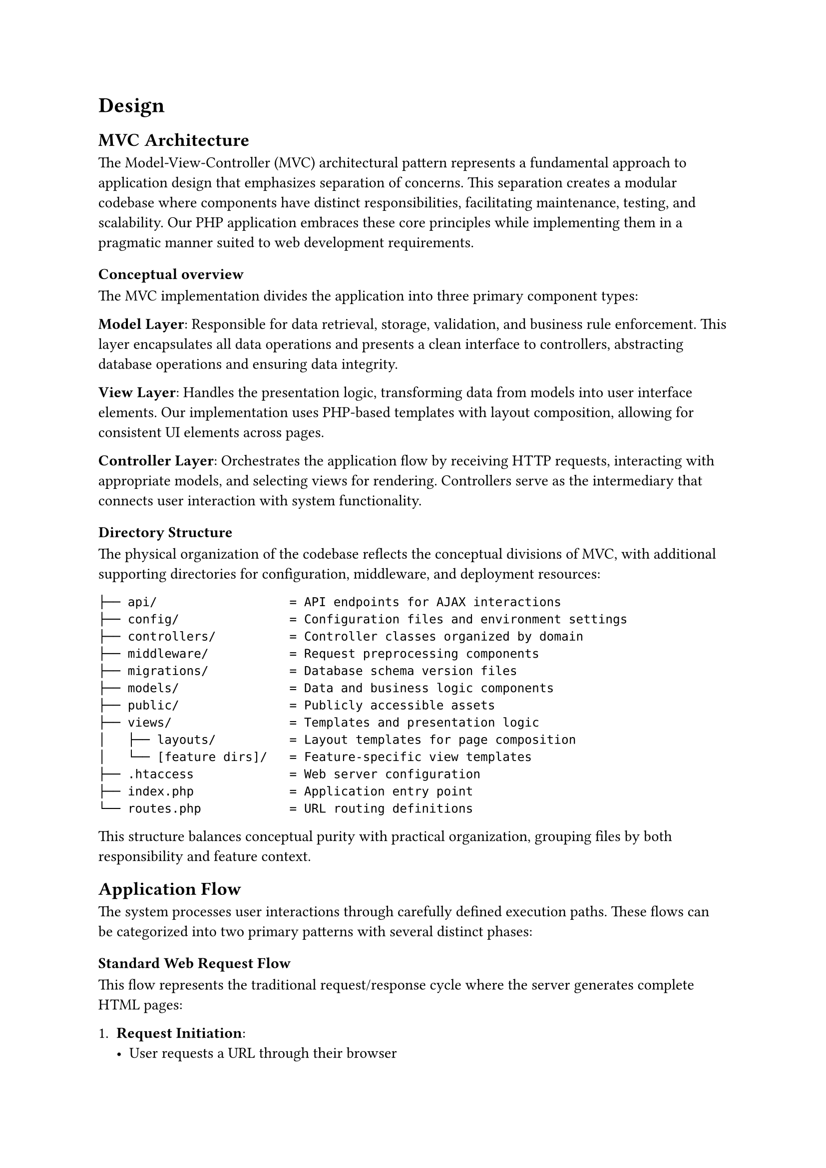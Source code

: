 = Design <design>

== MVC Architecture

The Model-View-Controller (MVC) architectural pattern represents a fundamental approach to application design that emphasizes separation of concerns. This separation creates a modular codebase where components have distinct responsibilities, facilitating maintenance, testing, and scalability. Our PHP application embraces these core principles while implementing them in a pragmatic manner suited to web development requirements.

=== Conceptual overview

The MVC implementation divides the application into three primary component types:

*Model Layer*: Responsible for data retrieval, storage, validation, and business rule enforcement. This layer encapsulates all data operations and presents a clean interface to controllers, abstracting database operations and ensuring data integrity.

*View Layer*: Handles the presentation logic, transforming data from models into user interface elements. Our implementation uses PHP-based templates with layout composition, allowing for consistent UI elements across pages.

*Controller Layer*: Orchestrates the application flow by receiving HTTP requests, interacting with appropriate models, and selecting views for rendering. Controllers serve as the intermediary that connects user interaction with system functionality.

=== Directory Structure

The physical organization of the codebase reflects the conceptual divisions of MVC, with additional supporting directories for configuration, middleware, and deployment resources:

```
├── api/                  = API endpoints for AJAX interactions
├── config/               = Configuration files and environment settings
├── controllers/          = Controller classes organized by domain
├── middleware/           = Request preprocessing components
├── migrations/           = Database schema version files
├── models/               = Data and business logic components
├── public/               = Publicly accessible assets
├── views/                = Templates and presentation logic
│   ├── layouts/          = Layout templates for page composition
│   └── [feature dirs]/   = Feature-specific view templates
├── .htaccess             = Web server configuration
├── index.php             = Application entry point
└── routes.php            = URL routing definitions
```

This structure balances conceptual purity with practical organization, grouping files by both responsibility and feature context.

== Application Flow

The system processes user interactions through carefully defined execution paths. These flows can be categorized into two primary patterns with several distinct phases:

=== Standard Web Request Flow

This flow represents the traditional request/response cycle where the server generates complete HTML pages:

1. *Request Initiation*:
  - User requests a URL through their browser
  - Web server receives the request and routes it to the application entry point
  - `.htaccess` settings ensure all requests are directed to `index.php`

2. *Request Preprocessing*:
  - Session is initialized (`session_start()`)
  - Configuration files are loaded (`config/index.php`)
  - Routes are registered (`routes.php`)
  - View utilities are made available (`views/index.php`)
  - Middleware is prepared (`middleware/UserMiddleware.php`)

3. *Route Resolution*:
  - Application extracts the request path and method
  - System checks if the path exists in the registered routes
  - For undefined routes, the system renders a 404 page

4. *Middleware Processing*:
  - UserMiddleware validates session state and authentication
  - Middleware may redirect unauthenticated users to login page
  - Request context is established (e.g., current user)

5. *Controller Delegation*:
  - Appropriate controller is instantiated based on the route
  - Controller's `route()` method receives HTTP method and path
  - Controller determines which action method to execute

6. *Model Interaction*:
  - Controller instantiates required model objects
  - Models connect to the database through the Database singleton
  - Models execute queries and retrieve data
  - Domain objects are created from database records
  - Business rules are applied to the retrieved data

7. *View Preparation*:
  - Controller organizes model data into view-friendly structures
  - Data array is passed to the view rendering function

8. *View Rendering*:
  - Output buffering is initiated to capture rendered content
  - View template is included and executes, generating HTML
  - View may access passed data to populate dynamic elements
  - Layout template is loaded with the buffered content
  - Final HTML is sent to the browser

9. *Response Completion*:
  - Buffer is flushed to the client
  - Connection is closed
  - Browser renders the received HTML

=== AJAX Interaction Flow

This pattern supports dynamic interactions without requiring full page reloads:

1. *Client-side Initiation*:
  - JavaScript event triggers on user interaction
  - AJAX request is constructed with appropriate headers
  - Request is directed to an API endpoint with payload data

2. *Server Preprocessing*:
  - Request arrives at the application entry point
  - System detects API path prefix (`/api/`)
  - Direct file inclusion occurs instead of controller routing

3. *API Endpoint Processing*:
  - Specific API PHP script is loaded (e.g., `search-photos.php`)
  - Authentication and authorization are verified
  - Request parameters are validated

4. *Model Interaction*:
  - API script interacts with appropriate models
  - Database operations are performed
  - Results are processed according to business rules

5. *Response Formatting*:
  - Data is structured as JSON or required format
  - Headers are set for content type and caching
  - Response is encoded and sent to client

6. *Client-side Processing*:
  - JavaScript receives and parses the response
  - DOM is updated based on received data
  - User interface reflects the changes without page reload

This dual-flow architecture provides flexibility to handle both traditional page requests and dynamic interactions while maintaining consistent structural organization and separation of concerns.

